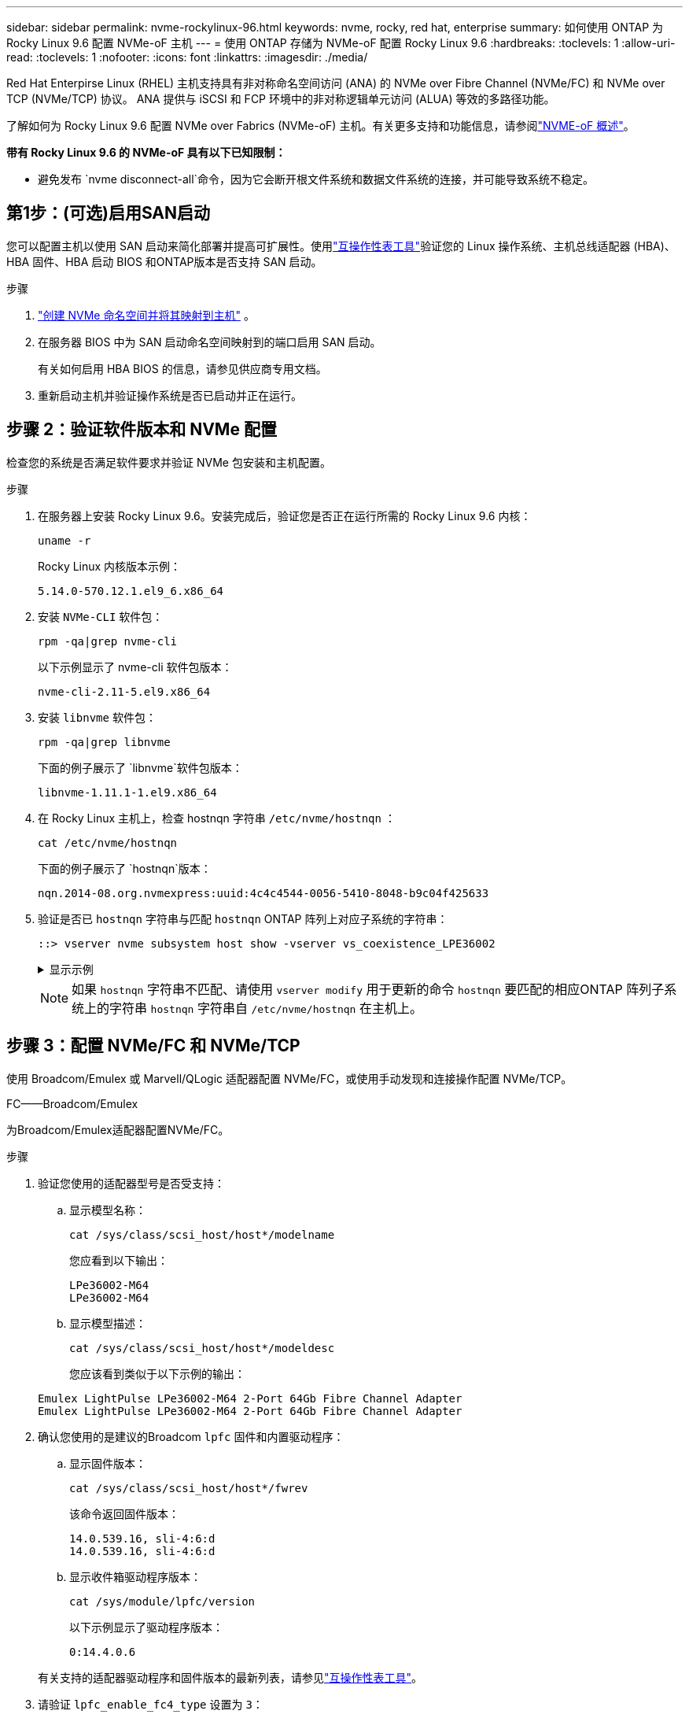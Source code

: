 ---
sidebar: sidebar 
permalink: nvme-rockylinux-96.html 
keywords: nvme, rocky, red hat, enterprise 
summary: 如何使用 ONTAP 为 Rocky Linux 9.6 配置 NVMe-oF 主机 
---
= 使用 ONTAP 存储为 NVMe-oF 配置 Rocky Linux 9.6
:hardbreaks:
:toclevels: 1
:allow-uri-read: 
:toclevels: 1
:nofooter: 
:icons: font
:linkattrs: 
:imagesdir: ./media/


[role="lead"]
Red Hat Enterpirse Linux (RHEL) 主机支持具有非对称命名空间访问 (ANA) 的 NVMe over Fibre Channel (NVMe/FC) 和 NVMe over TCP (NVMe/TCP) 协议。  ANA 提供与 iSCSI 和 FCP 环境中的非对称逻辑单元访问 (ALUA) 等效的多路径功能。

了解如何为 Rocky Linux 9.6 配置 NVMe over Fabrics (NVMe-oF) 主机。有关更多支持和功能信息，请参阅link:hu-nvme-index.html["NVME-oF 概述"^]。

*带有 Rocky Linux 9.6 的 NVMe-oF 具有以下已知限制：*

* 避免发布 `nvme disconnect-all`命令，因为它会断开根文件系统和数据文件系统的连接，并可能导致系统不稳定。




== 第1步：(可选)启用SAN启动

您可以配置主机以使用 SAN 启动来简化部署并提高可扩展性。使用link:https://mysupport.netapp.com/matrix/#welcome["互操作性表工具"^]验证您的 Linux 操作系统、主机总线适配器 (HBA)、HBA 固件、HBA 启动 BIOS 和ONTAP版本是否支持 SAN 启动。

.步骤
. https://docs.netapp.com/us-en/ontap/san-admin/create-nvme-namespace-subsystem-task.html["创建 NVMe 命名空间并将其映射到主机"^] 。
. 在服务器 BIOS 中为 SAN 启动命名空间映射到的端口启用 SAN 启动。
+
有关如何启用 HBA BIOS 的信息，请参见供应商专用文档。

. 重新启动主机并验证操作系统是否已启动并正在运行。




== 步骤 2：验证软件版本和 NVMe 配置

检查您的系统是否满足软件要求并验证 NVMe 包安装和主机配置。

.步骤
. 在服务器上安装 Rocky Linux 9.6。安装完成后，验证您是否正在运行所需的 Rocky Linux 9.6 内核：
+
[source, cli]
----
uname -r
----
+
Rocky Linux 内核版本示例：

+
[listing]
----
5.14.0-570.12.1.el9_6.x86_64
----
. 安装 `NVMe-CLI` 软件包：
+
[source, cli]
----
rpm -qa|grep nvme-cli
----
+
以下示例显示了 nvme-cli 软件包版本：

+
[listing]
----
nvme-cli-2.11-5.el9.x86_64
----
. 安装 `libnvme` 软件包：
+
[source, cli]
----
rpm -qa|grep libnvme
----
+
下面的例子展示了 `libnvme`软件包版本：

+
[listing]
----
libnvme-1.11.1-1.el9.x86_64
----
. 在 Rocky Linux 主机上，检查 hostnqn 字符串 `/etc/nvme/hostnqn` ：
+
[source, cli]
----
cat /etc/nvme/hostnqn
----
+
下面的例子展示了 `hostnqn`版本：

+
[listing]
----
nqn.2014-08.org.nvmexpress:uuid:4c4c4544-0056-5410-8048-b9c04f425633
----
. 验证是否已 `hostnqn` 字符串与匹配 `hostnqn` ONTAP 阵列上对应子系统的字符串：
+
[source, cli]
----
::> vserver nvme subsystem host show -vserver vs_coexistence_LPE36002
----
+
.显示示例
[%collapsible]
====
[listing]
----
Vserver Subsystem Priority  Host NQN
------- --------- --------  ------------------------------------------------
vs_coexistence_LPE36002
        nvme
                  regular   nqn.2014-08.org.nvmexpress:uuid:4c4c4544-0056-5410-8048-b9c04f425633
        nvme_1
                  regular   nqn.2014-08.org.nvmexpress:uuid:4c4c4544-0056-5410-8048-b9c04f425633
        nvme_2
                  regular   nqn.2014-08.org.nvmexpress:uuid:4c4c4544-0056-5410-8048-b9c04f425633
        nvme_3
                  regular   nqn.2014-08.org.nvmexpress:uuid:4c4c4544-0056-5410-8048-b9c04f425633
4 entries were displayed.
----
====
+

NOTE: 如果 `hostnqn` 字符串不匹配、请使用 `vserver modify` 用于更新的命令 `hostnqn` 要匹配的相应ONTAP 阵列子系统上的字符串 `hostnqn` 字符串自 `/etc/nvme/hostnqn` 在主机上。





== 步骤 3：配置 NVMe/FC 和 NVMe/TCP

使用 Broadcom/Emulex 或 Marvell/QLogic 适配器配置 NVMe/FC，或使用手动发现和连接操作配置 NVMe/TCP。

[role="tabbed-block"]
====
.FC——Broadcom/Emulex
--
为Broadcom/Emulex适配器配置NVMe/FC。

.步骤
. 验证您使用的适配器型号是否受支持：
+
.. 显示模型名称：
+
[source, cli]
----
cat /sys/class/scsi_host/host*/modelname
----
+
您应看到以下输出：

+
[listing]
----
LPe36002-M64
LPe36002-M64
----
.. 显示模型描述：
+
[source, cli]
----
cat /sys/class/scsi_host/host*/modeldesc
----
+
您应该看到类似于以下示例的输出：

+
[listing]
----
Emulex LightPulse LPe36002-M64 2-Port 64Gb Fibre Channel Adapter
Emulex LightPulse LPe36002-M64 2-Port 64Gb Fibre Channel Adapter
----


. 确认您使用的是建议的Broadcom `lpfc` 固件和内置驱动程序：
+
.. 显示固件版本：
+
[source, cli]
----
cat /sys/class/scsi_host/host*/fwrev
----
+
该命令返回固件版本：

+
[listing]
----
14.0.539.16, sli-4:6:d
14.0.539.16, sli-4:6:d
----
.. 显示收件箱驱动程序版本：
+
[source, cli]
----
cat /sys/module/lpfc/version
----
+
以下示例显示了驱动程序版本：

+
[listing]
----
0:14.4.0.6
----


+
有关支持的适配器驱动程序和固件版本的最新列表，请参见link:https://mysupport.netapp.com/matrix/["互操作性表工具"^]。

. 请验证 `lpfc_enable_fc4_type` 设置为 `3`：
+
[source, cli]
----
cat /sys/module/lpfc/parameters/lpfc_enable_fc4_type
----
. 验证是否可以查看启动程序端口：
+
[source, cli]
----
cat /sys/class/fc_host/host*/port_name
----
+
以下示例显示端口标识：

+
[listing]
----
0x2100f4c7aa0cd7c2
0x2100f4c7aa0cd7c3
----
. 验证启动程序端口是否联机：
+
[source, cli]
----
cat /sys/class/fc_host/host*/port_state
----
+
您应看到以下输出：

+
[listing]
----
Online
Online
----
. 验证NVMe/FC启动程序端口是否已启用且目标端口是否可见：
+
[source, cli]
----
cat /sys/class/scsi_host/host*/nvme_info
----
+
.显示示例
[%collapsible]
=====
[listing, subs="+quotes"]
----
NVME Initiator Enabled
XRI Dist lpfc0 Total 6144 IO 5894 ELS 250
NVME LPORT lpfc0 WWPN x100000109b954518 WWNN x200000109b954518 DID x000000 *ONLINE*

NVME Statistics
LS: Xmt 0000000000 Cmpl 0000000000 Abort 00000000
LS XMIT: Err 00000000  CMPL: xb 00000000 Err 00000000
Total FCP Cmpl 0000000000000000 Issue 0000000000000000 OutIO 0000000000000000
          abort 00000000 noxri 00000000 nondlp 00000000 qdepth 00000000 wqerr 00000000 err 00000000
FCP CMPL: xb 00000000 Err 00000000

NVME Initiator Enabled
XRI Dist lpfc1 Total 6144 IO 5894 ELS 250
NVME LPORT lpfc1 WWPN x100000109b954519 WWNN x200000109b954519 DID x020500 *ONLINE*

NVME Statistics
LS: Xmt 0000000000 Cmpl 0000000000 Abort 00000000
LS XMIT: Err 00000000  CMPL: xb 00000000 Err 00000000
Total FCP Cmpl 0000000000000000 Issue 0000000000000000 OutIO 0000000000000000
         abort 00000000 noxri 00000000 nondlp 00000000 qdepth 00000000 wqerr 00000000 err 00000000
FCP CMPL: xb 00000000 Err 00000000

NVME Initiator Enabled
XRI Dist lpfc2 Total 6144 IO 5894 ELS 250
NVME LPORT lpfc2 WWPN x100000109bf044b1 WWNN x200000109bf044b1 DID x022a00 *ONLINE*
NVME RPORT       WWPN x200bd039eaa7dfc8 WWNN x2008d039eaa7dfc8 DID x021319 *TARGET DISCSRVC ONLINE*
NVME RPORT       WWPN x2155d039eaa7dfc8 WWNN x2154d039eaa7dfc8 DID x02130f *TARGET DISCSRVC ONLINE*
NVME RPORT       WWPN x2001d039eaa7dfc8 WWNN x2000d039eaa7dfc8 DID x021310 *TARGET DISCSRVC ONLINE*
NVME RPORT       WWPN x200dd039eaa7dfc8 WWNN x2008d039eaa7dfc8 DID x020b15 *TARGET DISCSRVC ONLINE*
NVME RPORT       WWPN x2156d039eaa7dfc8 WWNN x2154d039eaa7dfc8 DID x020b0d *TARGET DISCSRVC ONLINE*
NVME RPORT       WWPN x2003d039eaa7dfc8 WWNN x2000d039eaa7dfc8 DID x020b10 *TARGET DISCSRVC ONLINE*

NVME Statistics
LS: Xmt 0000003049 Cmpl 0000003049 Abort 00000000
LS XMIT: Err 00000000  CMPL: xb 00000000 Err 00000000
Total FCP Cmpl 0000000018f9450b Issue 0000000018f5de57 OutIO fffffffffffc994c
          abort 000036d3 noxri 00000313 nondlp 00000c8d qdepth 00000000 wqerr 00000064 err 00000000
FCP CMPL: xb 000036d1 Err 000fef0f

NVME Initiator Enabled
XRI Dist lpfc3 Total 6144 IO 5894 ELS 250
NVME LPORT lpfc3 WWPN x100000109bf044b2 WWNN x200000109bf044b2 DID x021b00 *ONLINE*
NVME RPORT       WWPN x2062d039eaa7dfc8 WWNN x2008d039eaa7dfc8 DID x022915 *TARGET DISCSRVC ONLINE*
NVME RPORT       WWPN x2157d039eaa7dfc8 WWNN x2154d039eaa7dfc8 DID x02290f *TARGET DISCSRVC ONLINE*
NVME RPORT       WWPN x2002d039eaa7dfc8 WWNN x2000d039eaa7dfc8 DID x022910 *TARGET DISCSRVC ONLINE*
NVME RPORT       WWPN x2065d039eaa7dfc8 WWNN x2008d039eaa7dfc8 DID x020119 *TARGET DISCSRVC ONLINE*
NVME RPORT       WWPN x2158d039eaa7dfc8 WWNN x2154d039eaa7dfc8 DID x02010d *TARGET DISCSRVC ONLINE*
NVME RPORT       WWPN x2004d039eaa7dfc8 WWNN x2000d039eaa7dfc8 DID x020110 *TARGET DISCSRVC ONLINE*

NVME Statistics
LS: Xmt 0000002f2c Cmpl 0000002f2c Abort 00000000
LS XMIT: Err 00000000  CMPL: xb 00000000 Err 00000000
Total FCP Cmpl 000000001aaf3eb5 Issue 000000001aab4373 OutIO fffffffffffc04be
          abort 000035cc noxri 0000038c nondlp 000009e3 qdepth 00000000 wqerr 00000082 err 00000000
FCP CMPL: xb 000035cc Err 000fcfc0
----
=====


--
.FC——Marvell/QLogic
--
为Marvell/QLogic适配器配置NVMe/FC。

.步骤
. 验证您使用的适配器驱动程序和固件版本是否受支持：
+
[source, cli]
----
cat /sys/class/fc_host/host*/symbolic_name
----
+
以下示例显示了驱动程序和固件版本：

+
[listing]
----
QLE2872 FW:v9.15.00 DVR:v10.02.09.300-k
QLE2872 FW:v9.15.00 DVR:v10.02.09.300-k
----
. 请验证 `ql2xnvmeenable` 已设置。这样、Marvell适配器便可用作NVMe/FC启动程序：
+
[source, cli]
----
cat /sys/module/qla2xxx/parameters/ql2xnvmeenable
----
+
预期输出为1。



--
.TCP
--
NVMe/TCP协议不支持自动连接操作。您必须手动执行 NVMe/TCP 连接或连接所有操作才能发现 NVMe/TCP 子系统和命名空间。

.步骤
. 检查启动器端口是否可以跨支持的 NVMe/TCP LIF 获取发现日志页面数据：
+
[source, cli]
----
nvme discover -t tcp -w host-traddr -a traddr
----
+
.显示示例
[%collapsible]
=====
[listing, subs="+quotes"]
----
nvme discover -t tcp -w 192.168.1.31 -a 192.168.1.24

Discovery Log Number of Records 20, Generation counter 25
=====Discovery Log Entry 0======
trtype:  tcp
adrfam:  ipv4
subtype: *current discovery subsystem*
treq:    not specified
portid:  4
trsvcid: 8009
subnqn:  nqn.1992-08.com.netapp:sn.0f4ba1e74eb611ef9f50d039eab6cb6d:discovery
traddr:  192.168.2.25
eflags:  *explicit discovery connections, duplicate discovery information*
sectype: none
=====Discovery Log Entry 1======
trtype:  tcp
adrfam:  ipv4
subtype: *current discovery subsystem*
treq:    not specified
portid:  2
trsvcid: 8009
subnqn:  nqn.1992-08.com.netapp:sn.0f4ba1e74eb611ef9f50d039eab6cb6d:discovery
traddr:  192.168.1.25
eflags:  *explicit discovery connections, duplicate discovery information*
sectype: none
=====Discovery Log Entry 2======
trtype:  tcp
adrfam:  ipv4
subtype: *current discovery subsystem*
treq:    not specified
portid:  5
trsvcid: 8009
subnqn:  nqn.1992-08.com.netapp:sn.0f4ba1e74eb611ef9f50d039eab6cb6d:discovery
traddr:  192.168.2.24
eflags:  *explicit discovery connections, duplicate discovery information*
sectype: none
=====Discovery Log Entry 3======
trtype:  tcp
adrfam:  ipv4
subtype: *current discovery subsystem*
treq:    not specified
portid:  1
trsvcid: 8009
subnqn:  nqn.1992-08.com.netapp:sn.0f4ba1e74eb611ef9f50d039eab6cb6d:discovery
traddr:  192.168.1.24
eflags:  *explicit discovery connections, duplicate discovery information*
sectype: none
=====Discovery Log Entry 4======
trtype:  tcp
adrfam:  ipv4
subtype: *nvme subsystem*
treq:    not specified
portid:  4
trsvcid: 4420
subnqn:  nqn.1992-08.com.netapp:sn.0f4ba1e74eb611ef9f50d039eab6cb6d:subsystem. Unidirectional_DHCP_NONE_1_3
traddr:  192.168.2.25
eflags:  none
sectype: none
=====Discovery Log Entry 5======
trtype:  tcp
adrfam:  ipv4
subtype: *nvme subsystem*
treq:    not specified
portid:  2
trsvcid: 4420
subnqn:  nqn.1992-08.com.netapp:sn.0f4ba1e74eb611ef9f50d039eab6cb6d:subsystem. Unidirectional_DHCP_NONE_1_4
traddr:  192.168.1.25
eflags:  none
sectype: none
=====Discovery Log Entry 6======
trtype:  tcp
adrfam:  ipv4
subtype: *nvme subsystem*
treq:    not specified
portid:  5
trsvcid: 4420
subnqn:  nqn.1992-08.com.netapp:sn.0f4ba1e74eb611ef9f50d039eab6cb6d:subsystem. Unidirectional_DHCP_NONE_1_5
traddr:  192.168.2.24
eflags:  none
sectype: none
=====Discovery Log Entry 7======
trtype:  tcp
adrfam:  ipv4
subtype: *nvme subsystem*
treq:    not specified
portid:  1
trsvcid: 4420
subnqn:  nqn.1992-08.com.netapp:sn.0f4ba1e74eb611ef9f50d039eab6cb6d:subsystem. Unidirectional_DHCP_2_2
traddr:  192.168.1.24
eflags:  none
sectype: none
=====Discovery Log Entry 8======
trtype:  tcp
adrfam:  ipv4
subtype: *nvme subsystem*
treq:    not specified
portid:  4
trsvcid: 4420
subnqn:  nqn.1992-08.com.netapp:sn.0f4ba1e74eb611ef9f50d039eab6cb6d:subsystem. Unidirectional_DHCP_2_3
traddr:  192.168.2.25
eflags:  none
sectype: none
=====Discovery Log Entry 9======
trtype:  tcp
adrfam:  ipv4
subtype: *nvme subsystem*
treq:    not specified
portid:  2
trsvcid: 4420
subnqn:  nqn.1992-08.com.netapp:sn.0f4ba1e74eb611ef9f50d039eab6cb6d:subsystem. Unidirectional_DHCP_2_5
traddr:  192.168.1.25
eflags:  none
sectype: none
=====Discovery Log Entry 10======
trtype:  tcp
adrfam:  ipv4
subtype: *nvme subsystem*
treq:    not specified
portid:  5
trsvcid: 4420
subnqn:  nqn.1992-08.com.netapp:sn.0f4ba1e74eb611ef9f50d039eab6cb6d:subsystem. Bidirectional_DHCP_2_2
traddr:  192.168.2.24
eflags:  none
sectype: none
=====Discovery Log Entry 11======
trtype:  tcp
adrfam:  ipv4
subtype: *nvme subsystem*
treq:    not specified
portid:  1
trsvcid: 4420
subnqn:  nqn.1992-08.com.netapp:sn.0f4ba1e74eb611ef9f50d039eab6cb6d:subsystem. Bidirectional_DHCP_2_3
traddr:  192.168.1.24
eflags:  none
sectype: none
=====Discovery Log Entry 12======
trtype:  tcp
adrfam:  ipv4
subtype: *nvme subsystem*
treq:    not specified
portid:  4
trsvcid: 4420
subnqn:  nqn.1992-08.com.netapp:sn.0f4ba1e74eb611ef9f50d039eab6cb6d:subsystem. Bidirectional_DHCP_2_3
traddr:  192.168.2.25
eflags:  none
sectype: none
=====Discovery Log Entry 13======
trtype:  tcp
adrfam:  ipv4
subtype: *nvme subsystem*
treq:    not specified
portid:  2
trsvcid: 4420
subnqn:  nqn.1992-08.com.netapp:sn.0f4ba1e74eb611ef9f50d039eab6cb6d:subsystem. Bidirectional_DHCP_NONE_2_4
traddr:  192.168.1.25
eflags:  none
sectype: none
=====Discovery Log Entry 14======
trtype:  tcp
adrfam:  ipv4
subtype: *nvme subsystem*
treq:    not specified
portid:  5
trsvcid: 4420
subnqn:  nqn.1992-08.com.netapp:sn.0f4ba1e74eb611ef9f50d039eab6cb6d:subsystem. Bidirectional_DHCP_NONE_2_5
traddr:  192.168.2.24
eflags:  none
sectype: none
=====Discovery Log Entry 15======
trtype:  tcp
adrfam:  ipv4
subtype: *nvme subsystem*
treq:    not specified
portid:  1
trsvcid: 4420
subnqn:  nqn.1992-08.com.netapp:sn.0f4ba1e74eb611ef9f50d039eab6cb6d:subsystem. Bidirectional_DHCP_NONE_2_6
traddr:  192.168.1.24
eflags:  none
sectype: none
=====Discovery Log Entry 16======
trtype:  tcp
adrfam:  ipv4
subtype: *nvme subsystem*
treq:    not specified
portid:  4
trsvcid: 4420
subnqn:  nqn.1992-08.com.netapp:sn.0f4ba1e74eb611ef9f50d039eab6cb6d:subsystem. Bidirectional_DHCP_NONE_2_7
traddr:  192.168.2.25
eflags:  none
sectype: none
=====Discovery Log Entry 17======
trtype:  tcp
adrfam:  ipv4
subtype: *nvme subsystem*
treq:    not specified
portid:  2
trsvcid: 4420
subnqn:  nqn.1992-08.com.netapp:sn.0f4ba1e74eb611ef9f50d039eab6cb6d:subsystem. Bidirectional_DHCP_NONE_2_8
traddr:  192.168.1.25
eflags:  none
sectype: none
=====Discovery Log Entry 18======
trtype:  tcp
adrfam:  ipv4
subtype: *nvme subsystem*
treq:    not specified
portid:  5
trsvcid: 4420
subnqn:  nqn.1992-08.com.netapp:sn.0f4ba1e74eb611ef9f50d039eab6cb6d:subsystem.nvme_tcp_2
traddr:  192.168.2.24
eflags:  none
sectype: none
=====Discovery Log Entry 19======
trtype:  tcp
adrfam:  ipv4
subtype: *nvme subsystem*
treq:    not specified
portid:  1
trsvcid: 4420
subnqn:  nqn.1992-08.com.netapp:sn.0f4ba1e74eb611ef9f50d039eab6cb6d:subsystem. Bidirectional_DHCP_NONE_2_9
traddr:  192.168.1.24
eflags:  none
sectype: none
----
=====
. 验证其他 NVMe/TCP 启动器-目标 LIF 组合是否可以成功获取发现日志页面数据：
+
[source, cli]
----
nvme discover -t tcp -w host-traddr -a traddr
----
+
.显示示例
[%collapsible]
=====
[listing, subs="+quotes"]
----
nvme discover -t tcp -w 192.168.1.31 -a 192.168.1.24
nvme discover -t tcp -w 192.168.2.31 -a 192.168.2.24
nvme discover -t tcp -w 192.168.1.31 -a 192.168.1.25
nvme discover -t tcp -w 192.168.2.31 -a 192.168.2.25
----
=====
. 运行 `nvme connect-all` 在节点中所有受支持的NVMe/TCP启动程序-目标SIP上运行命令：
+
[source, cli]
----
nvme connect-all -t tcp -w host-traddr -a traddr
----
+
.显示示例
[%collapsible]
=====
[listing, subs="+quotes"]
----
nvme	connect-all	-t	tcp	-w	192.168.1.31	-a	192.168.1.24
nvme	connect-all	-t	tcp	-w	192.168.2.31	-a	192.168.2.24
nvme	connect-all	-t	tcp	-w	192.168.1.31	-a	192.168.1.25
nvme	connect-all	-t	tcp	-w	192.168.2.31	-a	192.168.2.25
----
=====


[NOTE]
====
从 Rocky Linux 9.4 开始，NVMe/TCP 的设置 `ctrl_loss_tmo timeout`自动设置为“关闭”。因此：

* 重试次数没有限制（无限重试）。
* 您不需要手动配置特定的 `ctrl_loss_tmo timeout`使用时长 `nvme connect`或者 `nvme connect-all`命令（选项 -l ）。
* 如果发生路径故障，NVMe/TCP 控制器不会超时，并且会无限期地保持连接。


====
--
====


== 步骤 4：（可选）为 NVMe/FC 启用 1MB I/O

ONTAP在识别控制器数据中报告最大数据传输大小 (MDTS) 为 8。这意味着最大 I/O 请求大小可达 1MB。要向 Broadcom NVMe/FC 主机发出 1MB 大小的 I/O 请求，您应该增加 `lpfc`的价值 `lpfc_sg_seg_cnt`参数从默认值 64 更改为 256。


NOTE: 这些步骤不适用于逻辑NVMe/FC主机。

.步骤
. 将 `lpfc_sg_seg_cnt`参数设置为256：
+
[source, cli]
----
cat /etc/modprobe.d/lpfc.conf
----
+
您应该会看到类似于以下示例的输出：

+
[listing]
----
options lpfc lpfc_sg_seg_cnt=256
----
. 运行 `dracut -f`命令并重新启动主机。
. 验证的值是否 `lpfc_sg_seg_cnt`为256：
+
[source, cli]
----
cat /sys/module/lpfc/parameters/lpfc_sg_seg_cnt
----




== 步骤 5：验证 NVMe 启动服务

这 `nvmefc-boot-connections.service`和 `nvmf-autoconnect.service`NVMe/FC 中包含的启动服务 `nvme-cli`系统启动时，软件包会自动启用。

启动完成后，验证 `nvmefc-boot-connections.service`和 `nvmf-autoconnect.service`启动服务已启用。

.步骤
. 验证是否 `nvmf-autoconnect.service`已启用：
+
[source, cli]
----
systemctl status nvmf-autoconnect.service
----
+
.显示示例输出
[%collapsible]
====
[listing]
----
nvmf-autoconnect.service - Connect NVMe-oF subsystems automatically during boot
     Loaded: loaded (/usr/lib/systemd/system/nvmf-autoconnect.service; enabled; preset: disabled)
     Active: inactive (dead)

Jun 10 04:06:26 SR630-13-201.lab.eng.btc.netapp.in systemd[1]: Starting Connect NVMe-oF subsystems automatically during boot...
Jun 10 04:06:26 SR630-13-201.lab.eng.btc.netapp.in systemd[1]: nvmf-autoconnect.service: Deactivated successfully.
Jun 10 04:06:26 SR630-13-201.lab.eng.btc.netapp.in systemd[1]: Finished Connect NVMe-oF subsystems automatically during boot.
----
====
. 验证是否 `nvmefc-boot-connections.service`已启用：
+
[source, cli]
----
systemctl status nvmefc-boot-connections.service
----
+
.显示示例输出
[%collapsible]
====
[listing]
----
nvmefc-boot-connections.service - Auto-connect to subsystems on FC-NVME devices found during boot
     Loaded: loaded (/usr/lib/systemd/system/nvmefc-boot-connections.service; enabled; preset: enabled)
     Active: inactive (dead) since Tue 2025-06-10 01:08:36 EDT; 2h 59min ago
   Main PID: 7090 (code=exited, status=0/SUCCESS)
        CPU: 30ms

Jun 10 01:08:36 localhost systemd[1]: Starting Auto-connect to subsystems on FC-NVME devices found during boot...
Jun 10 01:08:36 localhost systemd[1]: nvmefc-boot-connections.service: Deactivated successfully.
Jun 10 01:08:36 localhost systemd[1]: Finished Auto-connect to subsystems on FC-NVME devices found during boot.
----
====




== 步骤 6：验证多路径配置

验证内核NVMe多路径状态、ANA状态和ONTAP命名空间是否适用于NVMe-oF配置。

.步骤
. 验证是否已启用内核NVMe多路径：
+
[source, cli]
----
cat /sys/module/nvme_core/parameters/multipath
----
+
您应看到以下输出：

+
[listing]
----
Y
----
. 验证相应ONTAP命名库的适当NVMe-oF设置(例如、型号设置为NetApp ONTAP控制器、负载平衡iopolicy设置为循环)是否正确反映在主机上：
+
.. 显示子系统：
+
[source, cli]
----
cat /sys/class/nvme-subsystem/nvme-subsys*/model
----
+
您应看到以下输出：

+
[listing]
----
NetApp ONTAP Controller
NetApp ONTAP Controller
----
.. 显示策略：
+
[source, cli]
----
cat /sys/class/nvme-subsystem/nvme-subsys*/iopolicy
----
+
您应看到以下输出：

+
[listing]
----
round-robin
round-robin
----


. 验证是否已在主机上创建并正确发现命名空间：
+
[source, cli]
----
nvme list
----
+
.显示示例
[%collapsible]
====
[listing]
----
Node         SN                   Model
---------------------------------------------------------
/dev/nvme4n1 81Ix2BVuekWcAAAAAAAB	NetApp ONTAP Controller


Namespace Usage    Format             FW             Rev
-----------------------------------------------------------
1                 21.47 GB / 21.47 GB	4 KiB + 0 B   FFFFFFFF
----
====
. 验证每个路径的控制器状态是否为活动状态且是否具有正确的ANA状态：
+
[role="tabbed-block"]
====
.NVMe/FC
--
[source, cli]
----
nvme list-subsys /dev/nvme4n5
----
.显示示例
[%collapsible]
=====
[listing, subs="+quotes"]
----
nvme-subsys4 - NQN=nqn.1992-08.com.netapp:sn.3a5d31f5502c11ef9f50d039eab6cb6d:subsystem.nvme_1
               hostnqn=nqn.2014-08.org.nvmexpress:uuid:e6dade64-216d-
11ec-b7bb-7ed30a5482c3
iopolicy=round-robin\
+- nvme1 *fc* traddr=nn-0x2082d039eaa7dfc8:pn-0x2088d039eaa7dfc8,host_traddr=nn-0x20000024ff752e6d:pn-0x21000024ff752e6d *live optimized*
+- nvme12 *fc* traddr=nn-0x2082d039eaa7dfc8:pn-0x208ad039eaa7dfc8,host_traddr=nn-0x20000024ff752e6d:pn-0x21000024ff752e6d *live non-optimized*
+- nvme10 *fc* traddr=nn-0x2082d039eaa7dfc8:pn-0x2087d039eaa7dfc8,host_traddr=nn-0x20000024ff752e6c:pn-0x21000024ff752e6c *live non-optimized*
+- nvme3 *fc* traddr=nn-0x2082d039eaa7dfc8:pn-0x2083d039eaa7dfc8,host_traddr=nn-0x20000024ff752e6c:pn-0x21000024ff752e6c *live optimized*
----
=====
--
.NVMe/TCP
--
[source, cli]
----
nvme list-subsys /dev/nvme1n1
----
.显示示例
[%collapsible]
=====
[listing, subs="+quotes"]
----
nvme-subsys5 - NQN=nqn.1992-08.com.netapp:sn.0f4ba1e74eb611ef9f50d039eab6cb6d:subsystem.nvme_tcp_3
hostnqn=nqn.2014-08.org.nvmexpress:uuid:4c4c4544-0035-5910-804b-b5c04f444d33
iopolicy=round-robin
\
+- nvme13 *tcp* traddr=192.168.2.25,trsvcid=4420,host_traddr=192.168.2.31,
src_addr=192.168.2.31 *live optimized*
+- nvme14 *tcp* traddr=192.168.2.24,trsvcid=4420,host_traddr=192.168.2.31,
src_addr=192.168.2.31 *live non-optimized*
+- nvme5 *tcp* traddr=192.168.1.25,trsvcid=4420,host_traddr=192.168.1.31,
src_addr=192.168.1.31 *live optimized*
+- nvme6 *tcp* traddr=192.168.1.24,trsvcid=4420,host_traddr=192.168.1.31,
src_addr=192.168.1.31 *live non-optimized*
----
=====
--
====
. 验证NetApp插件是否为每个ONTAP 命名空间设备显示正确的值：
+
[role="tabbed-block"]
====
.列
--
[source, cli]
----
nvme netapp ontapdevices -o column
----
.显示示例
[%collapsible]
=====
[listing, subs="+quotes"]
----
Device        Vserver   Namespace Path
----------------------- ------------------------------
/dev/nvme1n1     linux_tcnvme_iscsi        /vol/tcpnvme_1_0_0/tcpnvme_ns

NSID       UUID                                   Size
------------------------------------------------------------
1    5f7f630d-8ea5-407f-a490-484b95b15dd6   21.47GB
----
=====
--
.JSON
--
[source, cli]
----
nvme netapp ontapdevices -o json
----
.显示示例
[%collapsible]
=====
[listing, subs="+quotes"]
----
{
  "ONTAPdevices":[
    {
      "Device":"/dev/nvme1n1",
      "Vserver":"linux_tcnvme_iscsi",
      "Namespace_Path":"/vol/tcpnvme_1_0_0/tcpnvme_ns",
      "NSID":1,
      "UUID":"5f7f630d-8ea5-407f-a490-484b95b15dd6",
      "Size":"21.47GB",
      "LBA_Data_Size":4096,
      "Namespace_Size":5242880
    },
]
}
----
=====
--
====




== 步骤 7：设置安全带内身份验证

从 ONTAP 9.12.1 开始，Rocky Linux 9.6 主机和 ONTAP 控制器之间通过 NVMe/TCP 支持安全带内身份验证。

每个主机或控制器必须与一个 `DH-HMAC-CHAP`密钥来设置安全身份验证。  `DH-HMAC-CHAP`密钥是 NVMe 主机或控制器的 NQN 与管理员配置的身份验证密钥的组合。要对其对等方进行身份验证、NVMe主机或控制器必须识别与对等方关联的密钥。

使用 CLI 或配置 JSON 文件设置安全带内身份验证。如果需要为不同的子系统指定不同的dhchap密钥、则必须使用config JSON文件。

[role="tabbed-block"]
====
.命令行界面
--
使用命令行界面设置安全带内身份验证。

.步骤
. 获取主机NQN：
+
[source, cli]
----
cat /etc/nvme/hostnqn
----
. 为 Rocky Linux 9.6 主机生成 dhchap 密钥。
+
以下输出描述了 `gen-dhchap-key`命令参数：

+
[listing]
----
nvme gen-dhchap-key -s optional_secret -l key_length {32|48|64} -m HMAC_function {0|1|2|3} -n host_nqn
•	-s secret key in hexadecimal characters to be used to initialize the host key
•	-l length of the resulting key in bytes
•	-m HMAC function to use for key transformation
0 = none, 1- SHA-256, 2 = SHA-384, 3=SHA-512
•	-n host NQN to use for key transformation
----
+
在以下示例中、将生成一个随机dhchap密钥、其中HMAC设置为3 (SHA-512)。

+
[listing]
----
nvme gen-dhchap-key -m 3 -n nqn.2014-
08.org.nvmexpress:uuid:e6dade64-216d-11ec-b7bb-7ed30a5482c3
DHHC-1:03:wSpuuKbBHTzC0W9JZxMBsYd9JFV8Si9aDh22k2BR/4m852vH7KGlrJeMpzhmyjDWOo0PJJM6yZsTeEpGkDHMHQ255+g=:
----
. 在ONTAP控制器上、添加主机并指定两个dhchap密钥：
+
[source, cli]
----
vserver nvme subsystem host add -vserver <svm_name> -subsystem <subsystem> -host-nqn <host_nqn> -dhchap-host-secret <authentication_host_secret> -dhchap-controller-secret <authentication_controller_secret> -dhchap-hash-function {sha-256|sha-512} -dhchap-group {none|2048-bit|3072-bit|4096-bit|6144-bit|8192-bit}
----
. 主机支持两种类型的身份验证方法：单向和双向。在主机上、连接到ONTAP控制器并根据所选身份验证方法指定dhchap密钥：
+
[source, cli]
----
nvme connect -t tcp -w <host-traddr> -a <tr-addr> -n <host_nqn> -S <authentication_host_secret> -C <authentication_controller_secret>
----
. 验证 `nvme connect authentication` 命令、验证主机和控制器dhchap密钥：
+
.. 验证主机dhchap密钥：
+
[source, cli]
----
cat /sys/class/nvme-subsystem/<nvme-subsysX>/nvme*/dhchap_secret
----
+
.显示单向配置的示例输出
[%collapsible]
=====
[listing]
----
cat /sys/class/nvme-subsystem/nvme-subsys1/nvme*/dhchap_secret
DHHC-1:01:CNxTYq73T9vJk0JpOfDBZrhDCqpWBN4XVZI5WxwPgDUieHAi:
DHHC-1:01:CNxTYq73T9vJk0JpOfDBZrhDCqpWBN4XVZI5WxwPgDUieHAi:
DHHC-1:01:CNxTYq73T9vJk0JpOfDBZrhDCqpWBN4XVZI5WxwPgDUieHAi:
DHHC-1:01:CNxTYq73T9vJk0JpOfDBZrhDCqpWBN4XVZI5WxwPgDUieHAi:
----
=====
.. 验证控制器dhchap密钥：
+
[source, cli]
----
cat /sys/class/nvme-subsystem/<nvme-subsysX>/nvme*/dhchap_ctrl_secret
----
+
.显示双向配置的示例输出
[%collapsible]
=====
[listing]
----
cat /sys/class/nvme-subsystem/nvme-
subsys6/nvme*/dhchap_ctrl_secret
DHHC-1:03:wSpuuKbBHTzC0W9JZxMBsYd9JFV8Si9aDh22k2BR/4m852vH7KGlrJeMpzhmyjDWOo0PJJM6yZsTeEpGkDHMHQ255+g=:
DHHC-1:03:wSpuuKbBHTzC0W9JZxMBsYd9JFV8Si9aDh22k2BR/4m852vH7KGlrJeMpzhmyjDWOo0PJJM6yZsTeEpGkDHMHQ255+g=:
DHHC-1:03:wSpuuKbBHTzC0W9JZxMBsYd9JFV8Si9aDh22k2BR/4m852vH7KGlrJeMpzhmyjDWOo0PJJM6yZsTeEpGkDHMHQ255+g=:
DHHC-1:03:wSpuuKbBHTzC0W9JZxMBsYd9JFV8Si9aDh22k2BR/4m852vH7KGlrJeMpzhmyjDWOo0PJJM6yZsTeEpGkDHMHQ255+g=:
----
=====




--
.JSON
--
当ONTAP控制器上有多个 NVMe 子系统可用时，您可以使用 `/etc/nvme/config.json`文件与 `nvme connect-all`命令。

使用 `-o`选项来生成 JSON 文件。有关更多语法选项，请参阅 NVMe connect-all 手册页。

.步骤
. 配置 JSON 文件。
+

NOTE: 在以下示例中，  `dhchap_key`对应于 `dhchap_secret`和 `dhchap_ctrl_key`对应于 `dhchap_ctrl_secret` 。

+
.显示示例
[%collapsible]
=====
[listing]
----
cat /etc/nvme/config.json
[
{
  "hostnqn":"nqn.2014-08.org.nvmexpress:uuid:9796c1ec-0d34-11eb-
  b6b2-3a68dd3bab57",
  "hostid":"b033cd4fd6db4724adb48655bfb55448",
  "dhchap_key":" DHHC-1:01:CNxTYq73T9vJk0JpOfDBZrhDCqpWBN4XVZI5WxwPgDUieHAi:"
},
{
  "hostnqn":"nqn.2014-08.org.nvmexpress:uuid:4c4c4544-0035-5910-
  804b-b5c04f444d33",
  "subsystems":[
        {
          "nqn":"nqn.1992-
          08.com.netapp:sn.0f4ba1e74eb611ef9f50d039eab6cb6d:subsystem.bidi
          r_DHCP",
          "ports":[
              {
                  "transport":"tcp",
                    "traddr":" 192.168.1.24 ",
                  "host_traddr":" 192.168.1.31 ",
                  "trsvcid":"4420",
                  "dhchap_ctrl_key":"DHHC-
                  1:03: wSpuuKbBHTzC0W9JZxMBsYd9JFV8Si9aDh22k2BR/4m852vH7KGlrJeMpzhmyjDWOo0PJJM6yZsTeEpGkDHMHQ255+g=:"
              },
              {
                  "transport":"tcp",
                  "traddr":" 192.168.1.25 ",
                  "host_traddr":" 192.168.1.31",
                  "trsvcid":"4420",
                  "dhchap_ctrl_key":"DHHC-
                  1:03: wSpuuKbBHTzC0W9JZxMBsYd9JFV8Si9aDh22k2BR/4m852vH7KGlrJeMpzhmyjDWOo0PJJM6yZsTeEpGkDHMHQ255+g=:"
              },
              {
                  "transport":"tcp",
                 "traddr":" 192.168.2.24 ",
                  "host_traddr":" 192.168.2.31",
                  "trsvcid":"4420",
                  "dhchap_ctrl_key":"DHHC-
                  1:03: wSpuuKbBHTzC0W9JZxMBsYd9JFV8Si9aDh22k2BR/4m852vH7KGlrJeMpzhmyjDWOo0PJJM6yZsTeEpGkDHMHQ255+g=:"
              },
              {
                  "transport":"tcp",
                  "traddr":" 192.168.2.25 ",
                    "host_traddr":" 192.168.2.31",
                  "trsvcid":"4420",
                  "dhchap_ctrl_key":"DHHC-
                  1:03: wSpuuKbBHTzC0W9JZxMBsYd9JFV8Si9aDh22k2BR/4m852vH7KGlrJeMpzhmyjDWOo0PJJM6yZsTeEpGkDHMHQ255+g=:"
              }
          ]
      }
  ]
}
]
----
=====
. 使用config JSON文件连接到ONTAP控制器：
+
[source, cli]
----
nvme connect-all -J /etc/nvme/config.json
----
+
.显示示例
[%collapsible]
=====
[listing]
----
already connected to hostnqn=nqn.2014-08.org.nvmexpress:uuid:4c4c4544-0035-5910-804b-b5c04f444d33,nqn=nqn.1992-08.com.netapp:sn.8dde3be2cc7c11efb777d039eab6cb6d:subsystem. bidi
r_DHCP,transport=tcp,traddr=192.168.1.25,trsvcid=4420
already connected to hostnqn=nqn.2014-08.org.nvmexpress:uuid:4c4c4544-0035-5910-804b-b5c04f444d33,nqn=nqn.1992-08.com.netapp:sn.8dde3be2cc7c11efb777d039eab6cb6d:subsystem. bidi
r_DHCP,transport=tcp,traddr=192.168.2.25,trsvcid=4420
already connected to hostnqn=nqn.2014-08.org.nvmexpress:uuid:4c4c4544-0035-5910-804b-b5c04f444d33,nqn=nqn.1992-08.com.netapp:sn.8dde3be2cc7c11efb777d039eab6cb6d:subsystem. bidi
r_DHCP,transport=tcp,traddr=192.168.1.24,trsvcid=4420
already connected to hostnqn=nqn.2014-08.org.nvmexpress:uuid:4c4c4544-0035-5910-804b-b5c04f444d33,nqn=nqn.1992-08.com.netapp:sn.8dde3be2cc7c11efb777d039eab6cb6d:subsystem. bidi
r_DHCP,transport=tcp,traddr=192.168.2.24,trsvcid=4420
----
=====
. 验证是否已为每个子系统的相应控制器启用dhchap密码：
+
.. 验证主机dhchap密钥：
+
[source, cli]
----
cat /sys/class/nvme-subsystem/nvme-subsys0/nvme0/dhchap_secret
----
+
以下示例显示了 dhchap 密钥：

+
[listing]
----
DHHC-1:01:CNxTYq73T9vJk0JpOfDBZrhDCqpWBN4XVZI5WxwPgDUieHAi:
----
.. 验证控制器dhchap密钥：
+
[source, cli]
----
cat /sys/class/nvme-subsystem/nvme-subsys0/nvme0/dhchap_ctrl_secret
----
+
您应该看到类似于以下示例的输出：

+
[listing]
----
DHHC-1:03:wSpuuKbBHTzC0W9JZxMBsYd9JFV8Si9aDh22k2BR/4m852vH7KGlrJeMpzhmyjDWOo0PJJM6yZsTeEpGkDHMHQ255+g=:
----




--
====


== 第8步：查看已知问题

没有已知问题。

